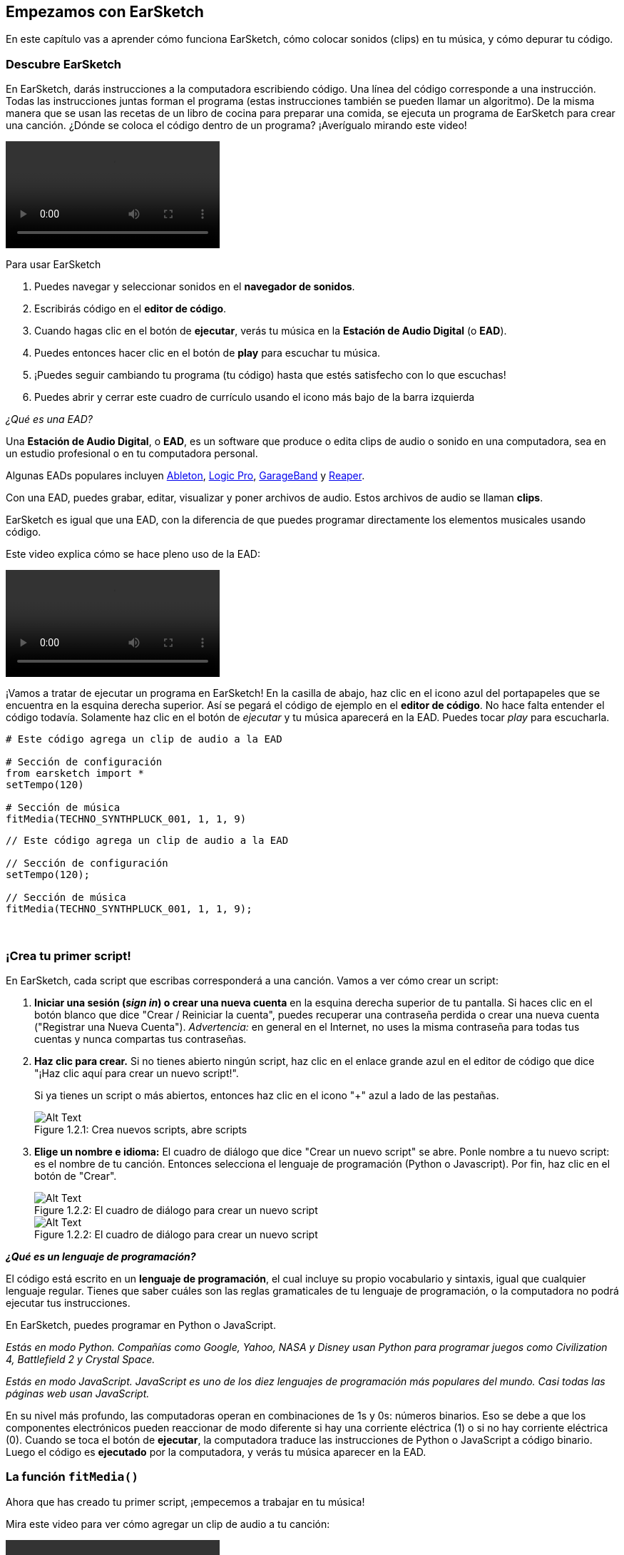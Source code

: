 [[getstartedwithearsketch]]
== Empezamos con EarSketch

:nofooter:

En este capítulo vas a aprender cómo funciona EarSketch, cómo colocar sonidos (clips) en tu música, y cómo depurar tu código.

[[discoverearsketch]]
=== Descubre EarSketch

:nofooter:

En EarSketch, darás instrucciones a la computadora escribiendo código. Una línea del código corresponde a una instrucción. Todas las instrucciones juntas forman el programa (estas instrucciones también se pueden llamar un algoritmo). De la misma manera que se usan las recetas de un libro de cocina para preparar una comida, se ejecuta un programa de EarSketch para crear una canción. ¿Dónde se coloca el código dentro de un programa? ¡Averígualo mirando este video!

[role="curriculum-mp4"]
[[video1a]]
video::./videoMedia/1_1_Discover_EarSketch.mp4[]

////
TODO: upload video
////

Para usar EarSketch

. Puedes navegar y seleccionar sonidos en el *navegador de sonidos*.
. Escribirás código en el *editor de código*.
. Cuando hagas clic en el botón de *ejecutar*, verás tu música en la *Estación de Audio Digital* (o *EAD*).
. Puedes entonces hacer clic en el botón de *play* para escuchar tu música.
. ¡Puedes seguir cambiando tu programa (tu código) hasta que estés satisfecho con lo que escuchas!
. Puedes abrir y cerrar este cuadro de currículo usando el icono más bajo de la barra izquierda

_¿Qué es una EAD?_

Una *Estación de Audio Digital*, o *EAD*, es un software que produce o edita clips de audio o sonido en una computadora, sea en un estudio profesional o en tu computadora personal.

Algunas EADs populares incluyen https://www.ableton.com/[Ableton^], https://www.apple.com/logic-pro/[Logic Pro^], http://www.apple.com/mac/garageband/[GarageBand^] y http://www.reaper.fm/[Reaper^].

Con una EAD, puedes grabar, editar, visualizar y poner archivos de audio. Estos archivos de audio se llaman *clips*.

EarSketch es igual que una EAD, con la diferencia de que puedes programar directamente los elementos musicales usando código.

Este video explica cómo se hace pleno uso de la EAD:

[role="curriculum-mp4"]
[[video1b]]
video::./videoMedia/001-06-TheDAWinDetail-PY-JS.mp4[]

////
TODO: This video needs some revamping. See recommandations here: https://docs.google.com/spreadsheets/d/114pWGd27OkNC37ZRCZDIvoNPuwGLcO8KM5Z_sTjpn0M/edit#gid=302140020 (videos revamping tab)
////

¡Vamos a tratar de ejecutar un programa en EarSketch! En la casilla de abajo, haz clic en el icono azul del portapapeles que se encuentra en la esquina derecha superior. Así se pegará el código de ejemplo en el *editor de código*. No hace falta entender el código todavía. Solamente haz clic en el botón de _ejecutar_ y tu música aparecerá en la EAD. Puedes tocar _play_ para escucharla.

[role="curriculum-python"]
[source,python]
----
# Este código agrega un clip de audio a la EAD

# Sección de configuración
from earsketch import *
setTempo(120)

# Sección de música
fitMedia(TECHNO_SYNTHPLUCK_001, 1, 1, 9)
----

[role="curriculum-javascript"]
[source,javascript]
----
// Este código agrega un clip de audio a la EAD

// Sección de configuración
setTempo(120);

// Sección de música
fitMedia(TECHNO_SYNTHPLUCK_001, 1, 1, 9);
----

{nbsp} +

[[createanewscript]]
=== ¡Crea tu primer script!

En EarSketch, cada script que escribas corresponderá a una canción. Vamos a ver cómo crear un script:

. *Iniciar una sesión (_sign in_) o crear una nueva cuenta* en la esquina derecha superior de tu pantalla. Si haces clic en el botón blanco que dice "Crear / Reiniciar la cuenta", puedes recuperar una contraseña perdida o crear una nueva cuenta ("Registrar una Nueva Cuenta"). _Advertencia:_ en general en el Internet, no uses la misma contraseña para todas tus cuentas y nunca compartas tus contraseñas.
. *Haz clic para crear.* Si no tienes abierto ningún script, haz clic en el enlace grande azul en el editor de código que dice "¡Haz clic aquí para crear un nuevo script!".
+
Si ya tienes un script o más abiertos, entonces haz clic en el icono "+" azul a lado de las pestañas.
+
[[newscriptplus]]
.Crea nuevos scripts, abre scripts
[caption="Figure 1.2.1: "]
image::../media/U1P1/NewScriptPlus.png[Alt Text]
. *Elige un nombre e idioma:* El cuadro de diálogo que dice "Crear un nuevo script" se abre. Ponle nombre a tu nuevo script: es el nombre de tu canción. Entonces selecciona el lenguaje de programación (Python o Javascript). Por fin, haz clic en el botón de "Crear".
+
[[newscriptpromptpy]]
.El cuadro de diálogo para crear un nuevo script
[role="curriculum-python"]
[caption="Figure 1.2.2: "]
image::../media/U1P1/newScriptPromptPY.png[Alt Text]
+
[[newscriptpromptjs]]
.El cuadro de diálogo para crear un nuevo script
[role="curriculum-javascript"]
[caption="Figure 1.2.2: "]
image::../media/U1P1/newScriptPromptJS.png[Alt Text]

*_¿Qué es un lenguaje de programación?_*

El código está escrito en un *lenguaje de programación*, el cual incluye su propio vocabulario y sintaxis, igual que cualquier lenguaje regular. Tienes que saber cuáles son las reglas gramaticales de tu lenguaje de programación, o la computadora no podrá ejecutar tus instrucciones.

En EarSketch, puedes programar en Python o JavaScript.

[role="curriculum-python"]
_Estás en modo Python. Compañías como Google, Yahoo, NASA y Disney usan Python para programar juegos como Civilization 4, Battlefield 2 y Crystal Space._

[role="curriculum-javascript"]
_Estás en modo JavaScript. JavaScript es uno de los diez lenguajes de programación más populares del mundo. Casi todas las páginas web usan JavaScript._

En su nivel más profundo, las computadoras operan en combinaciones de 1s y 0s: números binarios. Eso se debe a que los componentes electrónicos pueden reaccionar de modo diferente si hay una corriente eléctrica (1) o si no hay corriente eléctrica (0). Cuando se toca el botón de *ejecutar*, la computadora traduce las instrucciones de Python o JavaScript a código binario. Luego el código es *ejecutado* por la computadora, y verás tu música aparecer en la EAD.

[[fitmedia]]
=== La función `fitMedia()`

Ahora que has creado tu primer script, ¡empecemos a trabajar en tu música!

Mira este video para ver cómo agregar un clip de audio a tu canción:

[role="curriculum-python curriculum-mp4"]
[[video110py]]
video::./videoMedia/1_3_fitmedia_py.mp4[]

[role="curriculum-javascript curriculum-mp4"]
[[video110js]]
video::./videoMedia/1_3_fitmedia_js.mp4[]

Para agregar un clip de sonido a la EAD, empezamos escribiendo `fitMedia()`. Entre los paréntesis, tendremos 4 parámetros, separados por comas:

. *Un nombre de clip*: coloca tu cursor entre los paréntesis, ve al navegador de sonidos, selecciona un clip y pégalo usando el icono azul de pegar.
. *El número de pista musical*: las pistas musicales (tracks) son las filas que atraviesan la EAD; te ayudan a organizar tus sonidos por tipo de instrumento (voz, guitarra solista, guitarra rítmica, bajo, baterías, etc.). Para tu primer sonido, puedes empezar en la pista musical uno.
. *El compás de comienzo*: el compás cuando tu sonido empezará a sonar. Los compases son unidades de tiempo musical. Un compás contiene 4 tiempos. Puedes empezar tu primer sonido en compás número uno.
. *El último compás*: el compás cuando tu sonido deja de sonar.

_Por ejemplo:_ `fitMedia(Y18_DRUM_SAMPLES_2, 1, 1, 5)` colocará el sonido `Y18_DRUM_SAMPLES_2` en la pista musical 1 (track 1) del compás 1 al compás 5.

Entonces, haz clic en _ejecutar_: debes poder visualizar tu sonido en la EAD. Cuando oprimas _play_ puedes escucharlo.

[role="curriculum-javascript"]
Una *declaración* le indica a la computadora que ejecute una acción. Por ejemplo, `fitMedia(Y18_DRUM_SAMPLES_1, 1, 1, 5);` es una declaración. Cada declaración en JavaScript *_debe terminar con punto y coma_*.

////
OPTIONAL
////

El *Navegador de Sonidos*: Navega o busca entre los 4,000 clips de audio para usarlos en tu música, hechos por los músicos/productores https://en.wikipedia.org/wiki/Young_Guru[Young Guru^], https://en.wikipedia.org/wiki/Richard_Devine[Richard Devine^], https://en.wikipedia.org/wiki/Ciara[Ciara^], https://en.wikipedia.org/wiki/Common_(rapper)[Common^], https://en.wikipedia.org/wiki/Pharrell_Williams[Pharrell Williams^], Irizarry y Caraballo y https://www.sndbrd.com/[Milknsizz^].

////
END OF OPTIONAL
////

////
OPTIONAL
////

Mira algunos ejemplos de código usando `fitMedia()` (Recuerda que puedes hacer clic en ícono azul de portapapeles en la esquina superior derecha de la casilla para pegar el código en un nuevo archivo): 

[role="curriculum-python"]
[source,python]
----
# Cómo usar fitMedia() para agregar un clip a la EAD

# Configuración
from earsketch import *
setTempo(120)

# Música
fitMedia(Y18_DRUM_SAMPLES_2, 1, 1, 5)
----

[role="curriculum-javascript"]
[source,javascript]
----
// Cómo usar fitMedia() para agregar un clip a la EAD

// Configuración
setTempo(120);

// Música
fitMedia(Y18_DRUM_SAMPLES_2, 1, 1, 5);
----

Para un desafío extra, agrega más llamadas a `fitMedia()` a tu script tal como lo hacemos a continuación. Toma en cuenta que usamos otro número de pista musical para cada llamada a `fitMedia()`:

[role="curriculum-python"]
[source,python]
----
# Uso de múltiples llamadas a fitMedia(), en pistas musicales diferentes y con clips diferentes

# Sección de configuración
from earsketch import *
setTempo(100)

# Sección de música

fitMedia(Y01_DRUMS_1, 1, 1, 9)
fitMedia(Y11_BASS_1, 2, 1, 9)
fitMedia(Y11_GUITAR_1, 3, 1, 9)
----

[role="curriculum-javascript"]
[source,javascript]
----
// Uso de múltiples llamadas a fitMedia(), en pistas musicales diferentes y con clips diferentes

// Sección de configuración

setTempo(100);

// Sección de música

fitMedia(Y01_DRUMS_1, 1, 1, 9);
fitMedia(Y11_BASS_1, 2, 1, 9);
fitMedia(Y11_GUITAR_1, 3, 1, 9);
----

{nbsp} +

.PRÁCTICA
****
Cómo usar sonidos que te gusten:

. Coloca sonidos en 2 pistas musicales diferentes
. Coloca sonidos de compás 2 a 12
. Crea una corta canción con 3 pistas musicales que duren 8 compases o más

Para cada ejercicio, pide que tu compañero/a escuche tu canción.

Si tienes algunos errores cuando ejecutes tu código, revisa el siguiente capítulo sobre cómo depurar el código.
****

[[debugging]]
=== Cómo depurar tu código

A veces los programadores crean errores que causan que el código funcione incorrectamente o que no funcione en absoluto. Dentro de la programación, las fallas de código se llaman *errores*, o *_bugs_* (una palabra en inglés que literalmente significa "insectos"). El proceso de encontrar y arreglar los errores se llama la *depuración* (*_debugging_* en inglés). Puedes usar las estrategias de depuración, utilizando la consola.

[role="curriculum-python curriculum-mp4"]
[[video3py]]
video::./videoMedia/1_4_Debugging_Console_py.mp4[]

[role="curriculum-javascript curriculum-mp4"]
[[video3js]]
video::./videoMedia/1_4_Debugging_Console_js.mp4[]

////
TODO: This video needs some revamping. See recommandations here: https://docs.google.com/spreadsheets/d/114pWGd27OkNC37ZRCZDIvoNPuwGLcO8KM5Z_sTjpn0M/edit#gid=302140020 (videos revamping tab)
////

////
OPTIONAL
////

¿Cuáles son los diferentes tipos de errores?

. *Los errores de sintaxis*: Tu programa no se ejecuta porque tu código rompe las reglas de *sintaxis* del lenguaje (por ejemplo, te olvidaste cerrar un paréntesis o escribiste fitMedia incorrectamente).
. *Los errores en tiempo de ejecución*: Tu programa se empieza a ejecutar, pero se detiene por un error.
. *Los errores de lógica*: Tu programa se ejecuta, pero no hace lo que se espera. Puedes arreglar estos errores mirando la EAD para revisar si los clips que quiso agregar fueron en realidad agregados en el lugar correcto.

////
END OF OPTIONAL
////

Algunos errores comunes son:

[role="curriculum-python"]
. *Los errores ortográficos:* Revisa la ortografía cuando uses una función como `fitMedia()` o constantes sonoras.
. *Mayúscula o minúscula:* Para la mayoría de las palabras usadas en la programación, hay que fijarse si cada letra debe ser en mayúscula o minúscula (la computadora reconoce la diferencia entre ambas). Presta atención a las minúsculas y mayúsculas. Por ejemplo, escribe `fitMedia()` y no `FitMedia()` o `fitmedia()`. La mayoría de los caracteres en un script siguen una regla llamada *_camel-caps_*: se escribe la primera palabra en minúscula, y se escribe la primera letra de las siguientes palabras en mayúscula, igual que en el ejemplo `ejemploNombreDeLaFuncion()`.
. *Paréntesis:* Si se te olvida poner un paréntesis inicial o un segundo paréntesis donde es necesario causará un <</en/v1/every-error-explained-in-detail#syntaxerror,syntax error>>.
. *La configuración del script:* EarSketch agrega código de configuración a un nuevo script automáticamente, pero tal vez borraste sin querer `from earsketch import *`.
. *Puntuación:* La falta de comas u otros errores de puntuación

[role="curriculum-javascript"]
. *Los errores ortográficos:* Revisa la ortografía cuando uses una función como `fitMedia()` o constantes sonoras.
. *Mayúscula o minúscula:* Para la mayoría de las palabras usadas en la programación, hay que fijarse si cada letra debe ser en mayúscula o minúscula (la computadora reconoce la diferencia entre ambas). Presta atención a las minúsculas y mayúsculas. Por ejemplo, escribe `fitMedia()` y no `FitMedia()` o `fitmedia()`. La mayoría de los caracteres en un script siguen una regla llamada *_camel-caps_*: se escribe la primera palabra en minúscula, y se escribe la primera letra de las siguientes palabras en mayúscula, igual que en el ejemplo `ejemploNombreDeLaFuncion()`.
. *Paréntesis:* Si se te olvida poner un paréntesis inicial o un segundo paréntesis donde es necesario causará un <</en/v1/every-error-explained-in-detail#syntaxerror,syntax error>>.
. *Puntuación:* La falta de comas u otros errores de puntuación

¡Es hora de practicar!
Encuentra los 5 errores en el siguiente código:

[role="curriculum-python"]
[source,python]
----
# Busca y arregla los errores en este script

from earsketch import *
setTempo(88

fitMdia(HIPHOP_DUSTYGROOVEPART_001, 1, 1 9)
fitmedia(2, HIPHOP_DUSTYGROOVEPART_003, 1, 9)
----

[role="curriculum-javascript"]
[source,javascript]
----
// Busca y arregla los errores en este script

setTempo(88;

fitMdia(HIPHOP_DUSTYGROOVEPART_001, 1, 1 9);
fitmedia(2, HIPHOP_DUSTYGROOVEPART_001, 1, 9);
----

////
OPTIONAL
////

Aquí está la respuesta

. La función `setTempo()` falta un paréntesis
. Al primer `fitMedia()` le falta una 'e'
. Al primer `fitMedia()` le falta una coma entre el tercer y cuarto parámetro
. Al segundo `fitMedia()` le falta una 'M' en mayúscula
. En el segundo `fitMedia()`, el orden de los parámetros no es correcto: el nombre del clip de sonido debe ir antes del número de pista musical

////
END OF OPTIONAL
////

Mira a <</en/v1/every-error-explained-in-detail#,Every Error Explained in Detail>> para una descripción de diferentes tipos de errores y cómo prevenirlos.

////
TODO: when options are ready, modify the link
////

[[chapter1summary]]
=== Resumen del capítulo 1

[role="curriculum-python"]
* Una línea de código es una instrucción que la computadora ejecute. Todas las instrucciones juntas forman el programa.
* *EADs* son software de computadora especializado para grabar, editar y poner archivos de audio digital, o *clips*. EarSketch es una EAD que permite que se coloquen clips de audio en una secuencia de tiempo usando código.
* Para hacer música en EarSketch, primero se escribe código en el cuadro del editor de código. Después de hacer clic en ejecutar, se toca la música en el cuadro de la EAD.
* Puedes encontrar los clips de sonido en el Navegador de Sonidos. Para usarlos, hay que escribir o pegar sus nombres todo en mayúsculas en el código.
* Un *programa* de computadora es una secuencia de instrucciones que la computadora ejecuta para realizar una tarea específica.
* *Lenguajes de programación* son colecciones de palabras y símbolos que la computadora entiende. Un lenguaje de programación sigue una sintaxis a fin de organizar el código.
* Un script de EarSketch consiste de una sección de comentarios, configuración, y música.
* Para crear un nuevo script haz clic en el enlace azul grande o el icono "+" si otro script ya está abierto.
* `fitMedia()` es la manera principal de agregar sonido a la EAD. Tiene cuatro argumentos, la información que necesita para hacer música:
** *nombreDelArchivo:* El clip de sonido que se mete en la EAD.
** *numeroDePistaMusical (trackNumber):* La pista en la cual se coloca la música.
** *momentoDeComienzo:* El compás en el cual el clip de sonido empezará.
** *momentoCuandoTermina:* El compás en el cual el clip de sonido terminará.
* *Depuración* es el proceso de encontrar y arreglar *_bugs_*, errores hechos por el/la programador/a.
* Las reglas de *sintaxis* determinan cómo se escribe el código en el lenguaje de programación en cuestión.
* La *consola* muestra información sobre el estado de un programa. Es útil para depurar errores de sintaxis.
* Errores comunes de principiantes incluyen las erratas, el uso incorrecto de mayúsculas o minúsculas, la falta de paréntesis, la configuración incorrecta del script...

[role="curriculum-javascript"]
* Una línea de código es una instrucción que la computadora ejecute. Todas las instrucciones juntas forman el programa.
* *EADs* son software de computadora especializado para grabar, editar y poner archivos de audio digital, o *clips*. EarSketch es una EAD que permite que se coloquen clips de audio en una secuencia de tiempo usando código.
* Para hacer música en EarSketch, primero se escribe código en el cuadro del editor de código. Después de hacer clic en ejecutar, se toca la música en el cuadro de la EAD.
* Puedes encontrar los clips de sonido en el Navegador de Sonidos. Para usarlos, hay que escribir o pegar sus nombres todo en mayúsculas en el código.
* Un *programa* de computadora es una secuencia de instrucciones que la computadora ejecuta para realizar una tarea específica.
* *Lenguajes de programación* son colecciones de palabras y símbolos que la computadora entiende. Un lenguaje de programación sigue una sintaxis a fin de organizar el código.
* Un script de EarSketch consiste de una sección de comentarios, configuración, y música.
* Para crear un nuevo script haz clic en el enlace azul grande o el icono "+" si otro script ya está abierto.
* `fitMedia()` es la manera principal de agregar sonido a la EAD. Tiene cuatro argumentos, la información que necesita para hacer música:
** *nombreDelArchivo:* El clip de sonido que se mete en la EAD.
** *numeroDePistaMusical (trackNumber):* La pista en la cual se coloca la música.
** *momentoDeComienzo:* El compás en el cual el clip de sonido empezará.
** *momentoCuandoTermina:* El compás en el cual el clip de sonido terminará.
* *Depuración* es el proceso de encontrar y arreglar *_bugs_*, errores hechos por el/la programador/a.
* Las reglas de *sintaxis* determinan cómo se escribe el código en el lenguaje de programación en cuestión.
* La *consola* muestra información sobre el estado de un programa. Es útil para depurar errores de sintaxis.
* Errores comunes de principiantes incluyen las erratas, el uso incorrecto de mayúsculas o minúsculas, la falta de paréntesis, la configuración incorrecta del script...

[[chapter-questions]]
=== Preguntas

[question]
--
¿Cuál de las siguientes respuestas NO es un cuadro en la estación de EarSketch?

[answers]
* El navegador de efectos
* El editor de código
* La EAD
* La consola
--

[question]
--
¿Cuántos parámetros tienes que tener en tu función `fitMedia()`?

[answers]
* 4
* 6
* 2
* 3
--

[question]
--
Un script corresponde a...

[answers]
* Una canción de EarSketch
* Una línea de código
* Un lenguaje de programación
* Un programador
--

[question]
--
¿Qué es un compás?

[answers]
* Una unidad de tiempo musical
* Una unidad de volumen de audio
* Una línea en la EAD
* Una unidad de registro
--

[question]
--
¿Cuál de las siguientes respuestas NO es un tipo de error comúnmente encontrado en el código?

[answers]
* Errores gramaticales
* Errores en tiempo de ejecución
* Errores de lógica
* Errores de sintaxis
--

[question]
--
¿Dónde en la estación de EarSketch puedes conseguir información sobre tus errores?

[answers]
* La consola
* El navegador de sonidos
* El navegador del script
* La EAD
--
